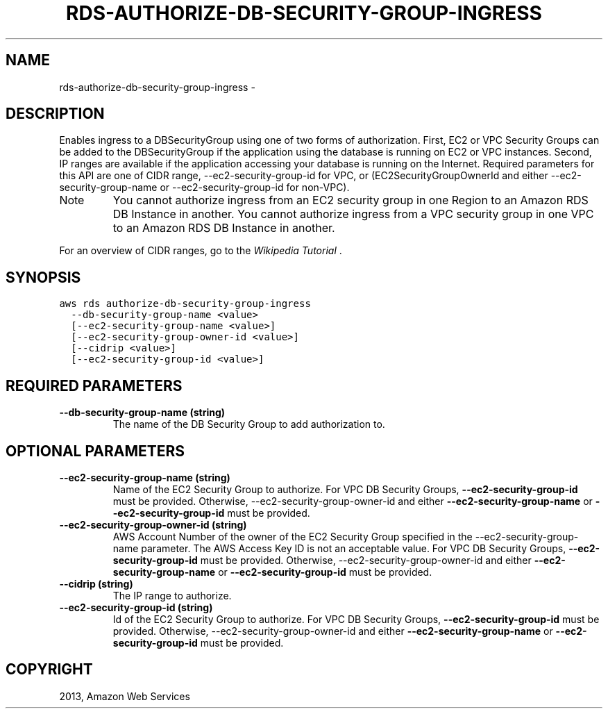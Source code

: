.TH "RDS-AUTHORIZE-DB-SECURITY-GROUP-INGRESS" "1" "March 09, 2013" "0.8" "aws-cli"
.SH NAME
rds-authorize-db-security-group-ingress \- 
.
.nr rst2man-indent-level 0
.
.de1 rstReportMargin
\\$1 \\n[an-margin]
level \\n[rst2man-indent-level]
level margin: \\n[rst2man-indent\\n[rst2man-indent-level]]
-
\\n[rst2man-indent0]
\\n[rst2man-indent1]
\\n[rst2man-indent2]
..
.de1 INDENT
.\" .rstReportMargin pre:
. RS \\$1
. nr rst2man-indent\\n[rst2man-indent-level] \\n[an-margin]
. nr rst2man-indent-level +1
.\" .rstReportMargin post:
..
.de UNINDENT
. RE
.\" indent \\n[an-margin]
.\" old: \\n[rst2man-indent\\n[rst2man-indent-level]]
.nr rst2man-indent-level -1
.\" new: \\n[rst2man-indent\\n[rst2man-indent-level]]
.in \\n[rst2man-indent\\n[rst2man-indent-level]]u
..
.\" Man page generated from reStructuredText.
.
.SH DESCRIPTION
.sp
Enables ingress to a DBSecurityGroup using one of two forms of authorization.
First, EC2 or VPC Security Groups can be added to the DBSecurityGroup if the
application using the database is running on EC2 or VPC instances. Second, IP
ranges are available if the application accessing your database is running on
the Internet. Required parameters for this API are one of CIDR range,
\-\-ec2\-security\-group\-id for VPC, or (EC2SecurityGroupOwnerId and either
\-\-ec2\-security\-group\-name or \-\-ec2\-security\-group\-id for non\-VPC).
.IP Note
You cannot authorize ingress from an EC2 security group in one Region to an
Amazon RDS DB Instance in another. You cannot authorize ingress from a VPC
security group in one VPC to an Amazon RDS DB Instance in another.
.RE
.sp
For an overview of CIDR ranges, go to the \fI\%Wikipedia Tutorial\fP .
.SH SYNOPSIS
.sp
.nf
.ft C
aws rds authorize\-db\-security\-group\-ingress
  \-\-db\-security\-group\-name <value>
  [\-\-ec2\-security\-group\-name <value>]
  [\-\-ec2\-security\-group\-owner\-id <value>]
  [\-\-cidrip <value>]
  [\-\-ec2\-security\-group\-id <value>]
.ft P
.fi
.SH REQUIRED PARAMETERS
.INDENT 0.0
.TP
.B \fB\-\-db\-security\-group\-name\fP  (string)
The name of the DB Security Group to add authorization to.
.UNINDENT
.SH OPTIONAL PARAMETERS
.INDENT 0.0
.TP
.B \fB\-\-ec2\-security\-group\-name\fP  (string)
Name of the EC2 Security Group to authorize. For VPC DB Security Groups,
\fB\-\-ec2\-security\-group\-id\fP must be provided. Otherwise,
\-\-ec2\-security\-group\-owner\-id and either \fB\-\-ec2\-security\-group\-name\fP or
\fB\-\-ec2\-security\-group\-id\fP must be provided.
.TP
.B \fB\-\-ec2\-security\-group\-owner\-id\fP  (string)
AWS Account Number of the owner of the EC2 Security Group specified in the
\-\-ec2\-security\-group\-name parameter. The AWS Access Key ID is not an
acceptable value. For VPC DB Security Groups, \fB\-\-ec2\-security\-group\-id\fP must
be provided. Otherwise, \-\-ec2\-security\-group\-owner\-id and either
\fB\-\-ec2\-security\-group\-name\fP or \fB\-\-ec2\-security\-group\-id\fP must be provided.
.TP
.B \fB\-\-cidrip\fP  (string)
The IP range to authorize.
.TP
.B \fB\-\-ec2\-security\-group\-id\fP  (string)
Id of the EC2 Security Group to authorize. For VPC DB Security Groups,
\fB\-\-ec2\-security\-group\-id\fP must be provided. Otherwise,
\-\-ec2\-security\-group\-owner\-id and either \fB\-\-ec2\-security\-group\-name\fP or
\fB\-\-ec2\-security\-group\-id\fP must be provided.
.UNINDENT
.SH COPYRIGHT
2013, Amazon Web Services
.\" Generated by docutils manpage writer.
.
